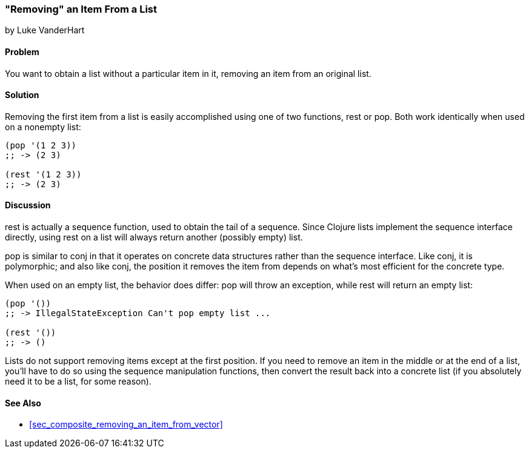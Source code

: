 [[sec_removing_an_item_list]]
=== "Removing" an Item From a List
[role="byline"]
by Luke VanderHart

==== Problem

You want to obtain a list without a particular item in it, removing
an item from an original list.(((lists, removing items from)))

==== Solution

Removing the first item from a list is easily accomplished using one(((functions, rest)))(((functions, pop)))
of two functions, +rest+ or +pop+. Both work identically when used on
a nonempty list:

[source,clojure]
----
(pop '(1 2 3))
;; -> (2 3)

(rest '(1 2 3))
;; -> (2 3)
----

==== Discussion

+rest+ is actually a sequence function, used to obtain the tail of a
sequence. Since Clojure lists implement the sequence interface
directly, using +rest+ on a list will always return another (possibly
empty) list.

+pop+ is similar to +conj+ in that it operates on concrete data
structures rather than the sequence interface. Like +conj+, it is
polymorphic; and also like +conj+, the position it removes the item
from depends on what's most efficient for the concrete type.

When used on an empty list, the behavior does differ: +pop+ will throw
an exception, while +rest+ will return an empty list:

[source,clojure]
----
(pop '())
;; -> IllegalStateException Can't pop empty list ...

(rest '())
;; -> ()
----

Lists do not support removing items except at the first position. If
you need to remove an item in the middle or at the end of a list,
you'll have to do so using the sequence manipulation functions, then
convert the result back into a concrete list (if you absolutely need
it to be a list, for some reason).

==== See Also

* <<sec_composite_removing_an_item_from_vector>>
